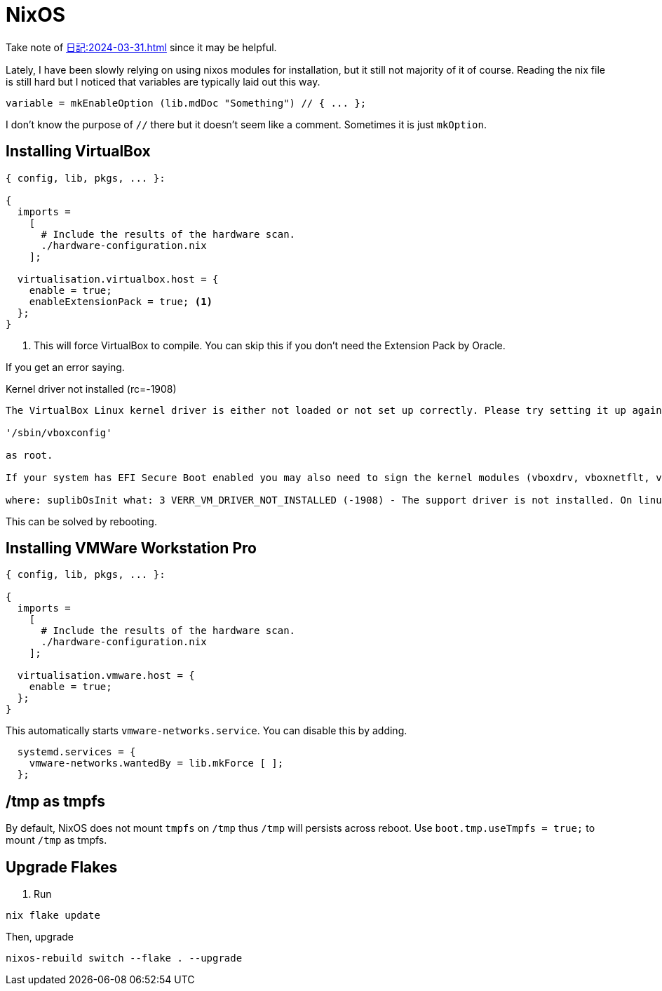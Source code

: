 = NixOS

Take note of xref:日記:2024-03-31.adoc[] since it may be helpful.

Lately, I have been slowly relying on using nixos modules for installation, but it still not majority of it of course.
Reading the nix file is still hard but I noticed that variables are typically laid out this way.

[nix]
----
variable = mkEnableOption (lib.mdDoc "Something") // { ... };
----

I don't know the purpose of ``//`` there but it doesn't seem like a comment.
Sometimes it is just ``mkOption``.

== Installing VirtualBox


[,nix]
----
{ config, lib, pkgs, ... }:

{
  imports =
    [
      # Include the results of the hardware scan.
      ./hardware-configuration.nix
    ];
  
  virtualisation.virtualbox.host = {
    enable = true;
    enableExtensionPack = true; <.>
  };
}
----
<.> This will force VirtualBox to compile. You can skip this if you don't need the Extension Pack by Oracle.

If you get an error saying.

.Kernel driver not installed (rc=-1908)
----

The VirtualBox Linux kernel driver is either not loaded or not set up correctly. Please try setting it up again by executing

'/sbin/vboxconfig'

as root.

If your system has EFI Secure Boot enabled you may also need to sign the kernel modules (vboxdrv, vboxnetflt, vboxnetadp, vboxpci) before you can load them. Please see your Linux system's documentation for more information.

where: suplibOsInit what: 3 VERR_VM_DRIVER_NOT_INSTALLED (-1908) - The support driver is not installed. On linux, open returned ENOENT.
----

This can be solved by rebooting.


== Installing VMWare Workstation Pro

[,nix]
----
{ config, lib, pkgs, ... }:

{
  imports =
    [
      # Include the results of the hardware scan.
      ./hardware-configuration.nix
    ];
  
  virtualisation.vmware.host = {
    enable = true;
  };
}
----

This automatically starts ``vmware-networks.service``.
You can disable this by adding.

[,nix]
----
  systemd.services = {
    vmware-networks.wantedBy = lib.mkForce [ ];
  };
----

== /tmp as tmpfs

By default, NixOS does not mount ``tmpfs`` on ``/tmp`` thus ``/tmp`` will persists across reboot.
Use ``boot.tmp.useTmpfs = true;`` to mount ``/tmp`` as tmpfs.

== Upgrade Flakes

. Run

----
nix flake update
----

Then, upgrade

----
nixos-rebuild switch --flake . --upgrade
----
